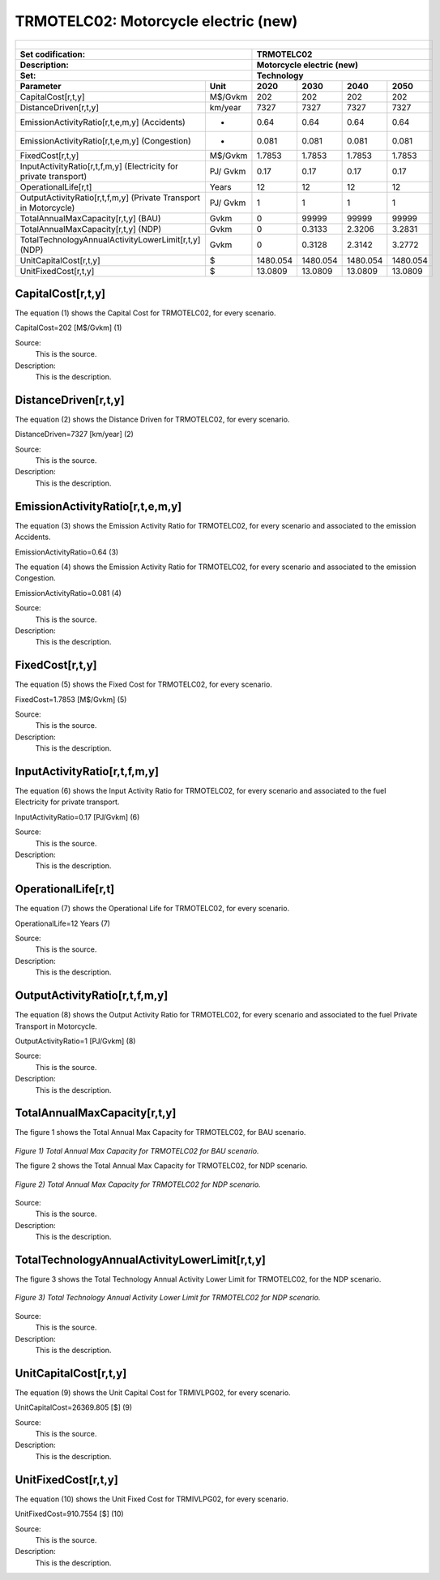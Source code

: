 TRMOTELC02: Motorcycle electric (new)
=====================================

+-------------------------------------------------+-------+--------------+--------------+--------------+--------------+
| .. figure:: img/TRMOTELC.jpg                                                                                        |
|    :align:   center                                                                                                 |
|    :width:   500 px                                                                                                 |
+-------------------------------------------------+-------+--------------+--------------+--------------+--------------+
| Set codification:                                       |TRMOTELC02                                                 |
+-------------------------------------------------+-------+--------------+--------------+--------------+--------------+
| Description:                                            |Motorcycle electric (new)                                  |
+-------------------------------------------------+-------+--------------+--------------+--------------+--------------+
| Set:                                                    |Technology                                                 |
+-------------------------------------------------+-------+--------------+--------------+--------------+--------------+
| Parameter                                       | Unit  | 2020         | 2030         | 2040         |  2050        |
+=================================================+=======+==============+==============+==============+==============+
| CapitalCost[r,t,y]                              |M$/Gvkm| 202          | 202          | 202          | 202          |
+-------------------------------------------------+-------+--------------+--------------+--------------+--------------+
| DistanceDriven[r,t,y]                           |km/year| 7327         | 7327         | 7327         | 7327         |
+-------------------------------------------------+-------+--------------+--------------+--------------+--------------+
| EmissionActivityRatio[r,t,e,m,y] (Accidents)    |   -   | 0.64         | 0.64         | 0.64         | 0.64         |
+-------------------------------------------------+-------+--------------+--------------+--------------+--------------+
| EmissionActivityRatio[r,t,e,m,y] (Congestion)   |  -    | 0.081        | 0.081        | 0.081        | 0.081        |
+-------------------------------------------------+-------+--------------+--------------+--------------+--------------+
| FixedCost[r,t,y]                                |M$/Gvkm| 1.7853       | 1.7853       | 1.7853       | 1.7853       |
+-------------------------------------------------+-------+--------------+--------------+--------------+--------------+
| InputActivityRatio[r,t,f,m,y] (Electricity for  | PJ/   | 0.17         | 0.17         | 0.17         | 0.17         |
| private transport)                              | Gvkm  |              |              |              |              |
+-------------------------------------------------+-------+--------------+--------------+--------------+--------------+
| OperationalLife[r,t]                            | Years | 12           | 12           | 12           | 12           |
+-------------------------------------------------+-------+--------------+--------------+--------------+--------------+
| OutputActivityRatio[r,t,f,m,y] (Private         | PJ/   | 1            | 1            | 1            | 1            |
| Transport in Motorcycle)                        | Gvkm  |              |              |              |              |
+-------------------------------------------------+-------+--------------+--------------+--------------+--------------+
| TotalAnnualMaxCapacity[r,t,y] (BAU)             | Gvkm  | 0            | 99999        | 99999        | 99999        |
+-------------------------------------------------+-------+--------------+--------------+--------------+--------------+
| TotalAnnualMaxCapacity[r,t,y] (NDP)             | Gvkm  | 0            | 0.3133       | 2.3206       | 3.2831       |
+-------------------------------------------------+-------+--------------+--------------+--------------+--------------+
| TotalTechnologyAnnualActivityLowerLimit[r,t,y]  | Gvkm  | 0            | 0.3128       | 2.3142       | 3.2772       |
| (NDP)                                           |       |              |              |              |              |
+-------------------------------------------------+-------+--------------+--------------+--------------+--------------+
| UnitCapitalCost[r,t,y]                          |   $   | 1480.054     | 1480.054     | 1480.054     | 1480.054     |
+-------------------------------------------------+-------+--------------+--------------+--------------+--------------+
| UnitFixedCost[r,t,y]                            |   $   | 13.0809      | 13.0809      | 13.0809      | 13.0809      |
+-------------------------------------------------+-------+--------------+--------------+--------------+--------------+


CapitalCost[r,t,y]
+++++++++
The equation (1) shows the Capital Cost for TRMOTELC02, for every scenario.

CapitalCost=202 [M$/Gvkm]   (1)

Source:
   This is the source. 
   
Description: 
   This is the description. 

DistanceDriven[r,t,y]
+++++++++
The equation (2) shows the Distance Driven for TRMOTELC02, for every scenario.

DistanceDriven=7327 [km/year]   (2)

Source:
   This is the source. 
   
Description: 
   This is the description.

EmissionActivityRatio[r,t,e,m,y]
+++++++++
The equation (3) shows the Emission Activity Ratio for TRMOTELC02, for every scenario and associated to the emission Accidents.

EmissionActivityRatio=0.64    (3)

The equation (4) shows the Emission Activity Ratio for TRMOTELC02, for every scenario and associated to the emission Congestion.

EmissionActivityRatio=0.081    (4)

Source:
   This is the source. 
   
Description: 
   This is the description.

FixedCost[r,t,y]
+++++++++
The equation (5) shows the Fixed Cost for TRMOTELC02, for every scenario.

FixedCost=1.7853 [M$/Gvkm]   (5)

Source:
   This is the source. 
   
Description: 
   This is the description.
   
InputActivityRatio[r,t,f,m,y]
+++++++++
The equation (6) shows the Input Activity Ratio for TRMOTELC02, for every scenario and associated to the fuel Electricity for private transport. 

InputActivityRatio=0.17 [PJ/Gvkm]   (6)

Source:
   This is the source. 
   
Description: 
   This is the description.   
   
OperationalLife[r,t]
+++++++++
The equation (7) shows the Operational Life for TRMOTELC02, for every scenario.

OperationalLife=12 Years   (7)

Source:
   This is the source. 
   
Description: 
   This is the description.   
   
OutputActivityRatio[r,t,f,m,y]
+++++++++
The equation (8) shows the Output Activity Ratio for TRMOTELC02, for every scenario and associated to the fuel Private Transport in Motorcycle.

OutputActivityRatio=1 [PJ/Gvkm]   (8)

Source:
   This is the source. 
   
Description: 
   This is the description.      
   
   
TotalAnnualMaxCapacity[r,t,y] 
+++++++++
The figure 1 shows the Total Annual Max Capacity for TRMOTELC02, for BAU scenario.

.. figure:: img/TRMOTELC02_TotalAnnualMaxCapacity_BAU.png
   :align:   center
   :width:   700 px
   
   *Figure 1) Total Annual Max Capacity for TRMOTELC02 for BAU scenario.*
   
   The figure 2 shows the Total Annual Max Capacity for TRMOTELC02, for NDP scenario.

.. figure:: img/TRMOTELC02_TotalAnnualMaxCapacity_NDP.png
   :align:   center
   :width:   700 px
   
   *Figure 2) Total Annual Max Capacity for TRMOTELC02 for NDP scenario.*

Source:
   This is the source. 
   
Description: 
   This is the description.
   
   
TotalTechnologyAnnualActivityLowerLimit[r,t,y]
+++++++++
The figure 3 shows the Total Technology Annual Activity Lower Limit for TRMOTELC02, for the NDP scenario.

.. figure:: img/TRMOTELC02_TotalTechnologyAnnualActivityLowerLimit_NDP.png
   :align:   center
   :width:   700 px
   
   *Figure 3) Total Technology Annual Activity Lower Limit for TRMOTELC02 for NDP scenario.*

Source:
   This is the source. 
   
Description: 
   This is the description.
   
UnitCapitalCost[r,t,y]
+++++++++
The equation (9) shows the Unit Capital Cost for TRMIVLPG02, for every scenario.

UnitCapitalCost=26369.805 [$]   (9)

Source:
   This is the source. 
   
Description: 
   This is the description.
   
   
UnitFixedCost[r,t,y]
+++++++++
The equation (10) shows the Unit Fixed Cost for TRMIVLPG02, for every scenario.

UnitFixedCost=910.7554 [$]   (10)

Source:
   This is the source. 
   
Description: 
   This is the description.
